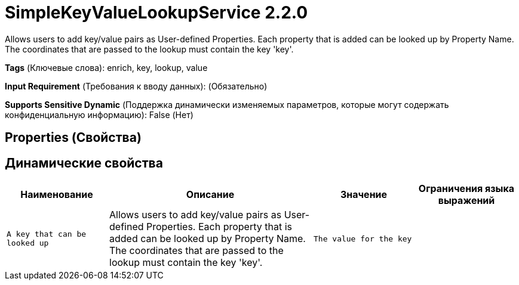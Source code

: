 = SimpleKeyValueLookupService 2.2.0

Allows users to add key/value pairs as User-defined Properties. Each property that is added can be looked up by Property Name. The coordinates that are passed to the lookup must contain the key 'key'.

[horizontal]
*Tags* (Ключевые слова):
enrich, key, lookup, value
[horizontal]
*Input Requirement* (Требования к вводу данных):
 (Обязательно)
[horizontal]
*Supports Sensitive Dynamic* (Поддержка динамически изменяемых параметров, которые могут содержать конфиденциальную информацию):
 False (Нет) 



== Properties (Свойства)




== Динамические свойства

[width="100%",cols="1a,2a,1a,1a",options="header",]
|===
|Наименование |Описание |Значение |Ограничения языка выражений

|`A key that can be looked up`
|Allows users to add key/value pairs as User-defined Properties. Each property that is added can be looked up by Property Name. The coordinates that are passed to the lookup must contain the key 'key'.
|`The value for the key`
|

|===



















